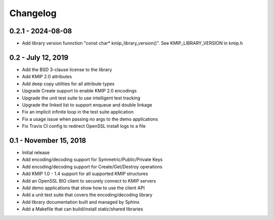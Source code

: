 =========
Changelog
=========

.. _v0.2.1:

0.2.1 - 2024-08-08
~~~~~~~~~~~~~~~~~~

* Add library version funnction "const char* kmip_library_version()". See KMIP_LIBRARY_VERSION in kmip.h

.. _v0.2:

0.2 - July 12, 2019
~~~~~~~~~~~~~~~~~~~

* Add the BSD 3-clause license to the library
* Add KMIP 2.0 attributes
* Add deep copy utilities for all attribute types
* Upgrade Create support to enable KMIP 2.0 encodings
* Upgrade the unit test suite to use intelligent test tracking
* Upgrade the linked list to support enqueue and double linkage
* Fix an implicit infinite loop in the test suite application
* Fix a usage issue when passing no args to the demo applications
* Fix Travis CI config to redirect OpenSSL install logs to a file 

.. _v0.1:

0.1 - November 15, 2018
~~~~~~~~~~~~~~~~~~~~~~~

* Initial release
* Add encoding/decoding support for Symmetric/Public/Private Keys
* Add encoding/decoding support for Create/Get/Destroy operations
* Add KMIP 1.0 - 1.4 support for all supported KMIP structures
* Add an OpenSSL BIO client to securely connect to KMIP servers
* Add demo applications that show how to use the client API
* Add a unit test suite that covers the encoding/decoding library
* Add library documentation built and managed by Sphinx
* Add a Makefile that can build/install static/shared libraries

.. _`master`: https://github.com/OpenKMIP/libkmip/

